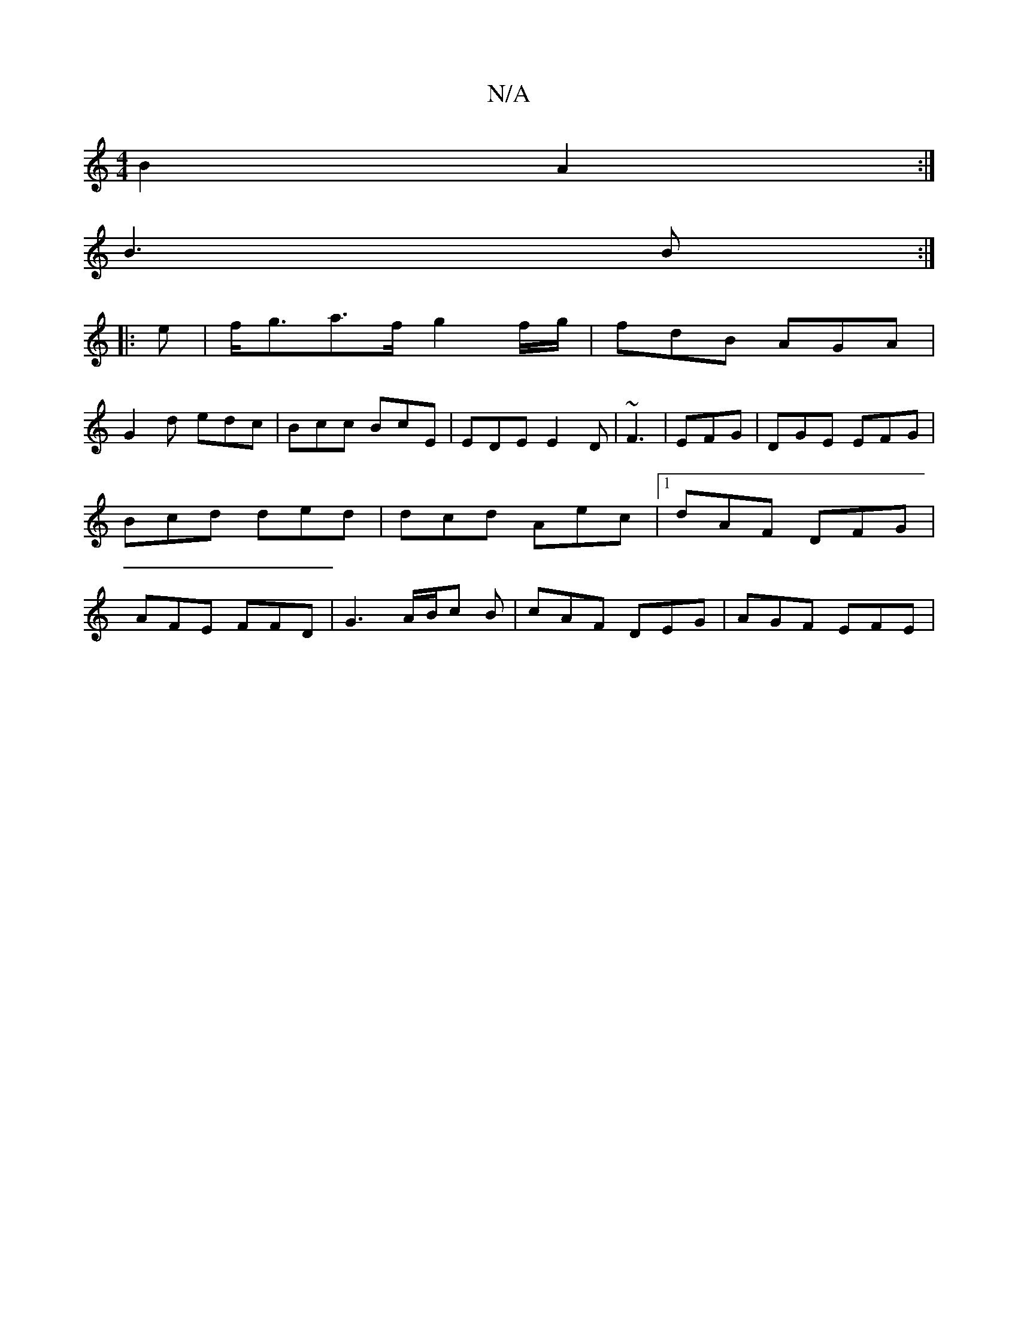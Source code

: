 X:1
T:N/A
M:4/4
R:N/A
K:Cmajor
 B2 A2:|
B3B :|
|:e|f<ga>f g2 f/g/|fdB AGA|
G2d edc|Bcc BcE|EDE E2D|~F3|EFG|DGE EFG|Bcd ded|dcd Aec|1 dAF DFG|AFE FFD|G3 A/B/c B | cAF DEG | AGF EFE |
+D2 A ^d ||

|: DE |DGEF GAAc||
c2e>f a3f|
g2 ed 